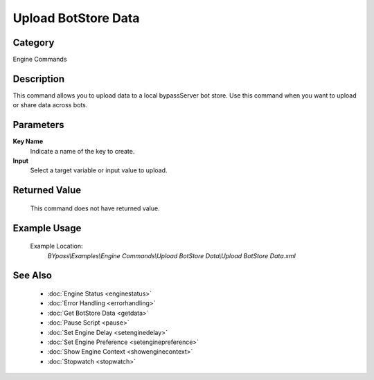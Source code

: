 Upload BotStore Data
====================

Category
--------
Engine Commands

Description
-----------

This command allows you to upload data to a local bypassServer bot store. Use this command when you want to upload or share data across bots.

Parameters
----------

**Key Name**
	Indicate a name of the key to create.

**Input**
	Select a target variable or input value to upload.



Returned Value
--------------
	This command does not have returned value.

Example Usage
-------------

	Example Location:  
		`BYpass\\Examples\\Engine Commands\\Upload BotStore Data\\Upload BotStore Data.xml`

See Also
--------
	- :doc:`Engine Status <enginestatus>`
	- :doc:`Error Handling <errorhandling>`
	- :doc:`Get BotStore Data <getdata>`
	- :doc:`Pause Script <pause>`
	- :doc:`Set Engine Delay <setenginedelay>`
	- :doc:`Set Engine Preference <setenginepreference>`
	- :doc:`Show Engine Context <showenginecontext>`
	- :doc:`Stopwatch <stopwatch>`

	
